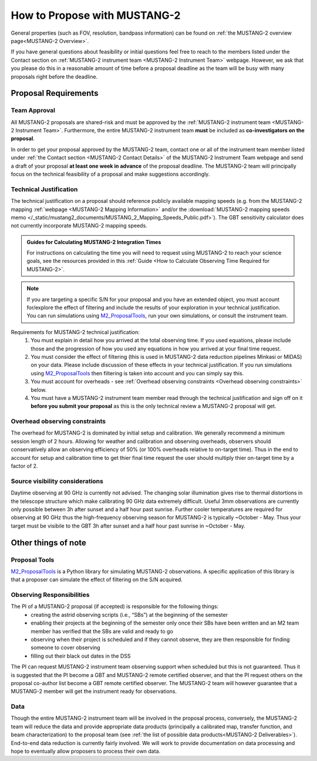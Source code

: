 .. _mustang2_proposal:

##############################
How to Propose with MUSTANG-2
##############################

General properties (such as FOV, resolution, bandpass information) can be found on :ref:`the MUSTANG-2 overview page<MUSTANG-2 Overview>`.

If you have general questions about feasibility or initial questions feel free to reach to the members listed under the Contact section on :ref:`MUSTANG-2 instrument team <MUSTANG-2 Instrument Team>` webpage. However, we ask that you please do this in a reasonable amount of time before a proposal deadline as the team will be busy with many proposals right before the deadline. 


Proposal Requirements
=====================

Team Approval
-------------
All MUSTANG-2 proposals are shared-risk and must be approved by the :ref:`MUSTANG-2 instrument team <MUSTANG-2 Instrument Team>`. Furthermore, the entire MUSTANG-2 instrument team **must** be included as **co-investigators on the proposal**. 

In order to get your proposal approved by the MUSTANG-2 team, contact one or all of the instrument team member listed under :ref:`the Contact section <MUSTANG-2 Contact Details>` of the MUSTANG-2 Instrument Team webpage and send a draft of your proposal **at least one week in advance** of the proposal deadline. The MUSTANG-2 team will principally focus on the technical feasibility of a proposal and make suggestions accordingly. 

Technical Justification
-----------------------
The technical justification on a proposal should reference publicly available mapping speeds (e.g. from the MUSTANG-2 mapping :ref:`webpage <MUSTANG-2 Mapping Information>` and/or the :download:`MUSTANG-2 mapping speeds memo </_static/mustang2_documents/MUSTANG_2_Mapping_Speeds_Public.pdf>`). The GBT sensitivity calculator does not currently incorporate MUSTANG-2 mapping speeds.

.. admonition:: Guides for Calculating MUSTANG-2 Integration Times

    For instructions on calculating the time you will need to request using MUSTANG-2 to reach your science goals, see the resources provided in this :ref:`Guide <How to Calculate Observing Time Required for MUSTANG-2>`.

.. note:: 

	If you are targeting a specific S/N for your proposal and you have an extended object, you must account for/explore the effect of filtering and include the results of your exploration in your technical justification. You can run simulations using `M2_ProposalTools <https://m2-tj.readthedocs.io/en/latest/index.html>`_, run your own simulations, or consult the instrument team.

Requirements for MUSTANG-2 technical justification:
	1. You must explain in detail how you arrived at the total observing time. If you used equations, please include those and the progression of how you used any equations in how you arrived at your final time request. 
	2. You must consider the effect of filtering (this is used in MUSTANG-2 data reduction pipelines Minkasi or MIDAS) on your data. Please include discussion of these effects in your technical justification. If you run simulations using `M2_ProposalTools <https://m2-tj.readthedocs.io/en/latest/index.html>`_ then filtering is taken into account and you can simply say this.
	3. You must account for overheads - see :ref:`Overhead observing constraints <Overhead observing constraints>` below.
	4. You must have a MUSTANG-2 instrument team member read through the technical justification and sign off on it **before you submit your proposal** as this is the only technical review a MUSTANG-2 proposal will get. 

Overhead observing constraints
-------------------------------
The overhead for MUSTANG-2 is dominated by initial setup and calibration. We generally recommend a minimum session length of 2 hours. Allowing for weather and calibration and observing overheads, observers should conservatively allow an observing efficiency of 50% (or 100% overheads relative to on-target time). Thus in the end to account for setup and calibration time to get thier final time request the user should multiply thier on-target time by a factor of 2. 

Source visibility considerations
--------------------------------
Daytime observing at 90 GHz is currently not advised. The changing solar illumination gives rise to thermal distortions in the telescope structure which make calibrating 90 GHz data extremely difficult. Useful 3mm observations are currently only possible between 3h after sunset and a half hour past sunrise. Further cooler temperatures are required for observing at 90 GHz thus the high-frequency observing season for MUSTANG-2 is typically ~October - May. Thus your target must be visibile to the GBT 3h after sunset and a half hour past sunrise in ~October - May. 

Other things of note
====================
Proposal Tools
--------------
`M2_ProposalTools <https://m2-tj.readthedocs.io/en/latest/index.html>`_ is a Python library for simulating MUSTANG-2 observations. A specific application of this library is that a proposer can simulate the effect of filtering on the S/N acquired.

Observing Responsibilities
--------------------------
The PI of a MUSTANG-2 proposal (if accepted) is responsible for the following things:
	- creating the astrid observing scripts (i.e., “SBs”) at the beginning of the semester
	- enabling their projects at the beginning of the semester only once their SBs have been written and an M2 team member has verified that the SBs are valid and ready to go
	- observing when their project is scheduled and if they cannot observe, they are then responsible for finding someone to cover observing
	- filling out their black out dates in the DSS
	
The PI can request MUSTANG-2 instrument team observing support when scheduled but this is not guaranteed. Thus it is suggested that the PI become a GBT and MUSTANG-2 remote certified observer, and that the PI request others on the proposal co-author list become a GBT remote certified observer. The MUSTANG-2 team will however guarantee that a MUSTANG-2 member will get the instrument ready for observations. 

Data
----
Though the entire MUSTANG-2 instrument team will be involved in the proposal process, conversely, the MUSTANG-2 team will reduce the data and provide appropriate data products (principally a calibrated map, transfer function, and beam characterization) to the proposal team (see :ref:`the list of possible data products<MUSTANG-2 Deliverables>`). End-to-end data reduction is currently fairly involved. We will work to provide documentation on data processing and hope to eventually allow proposers to process their own data. 
